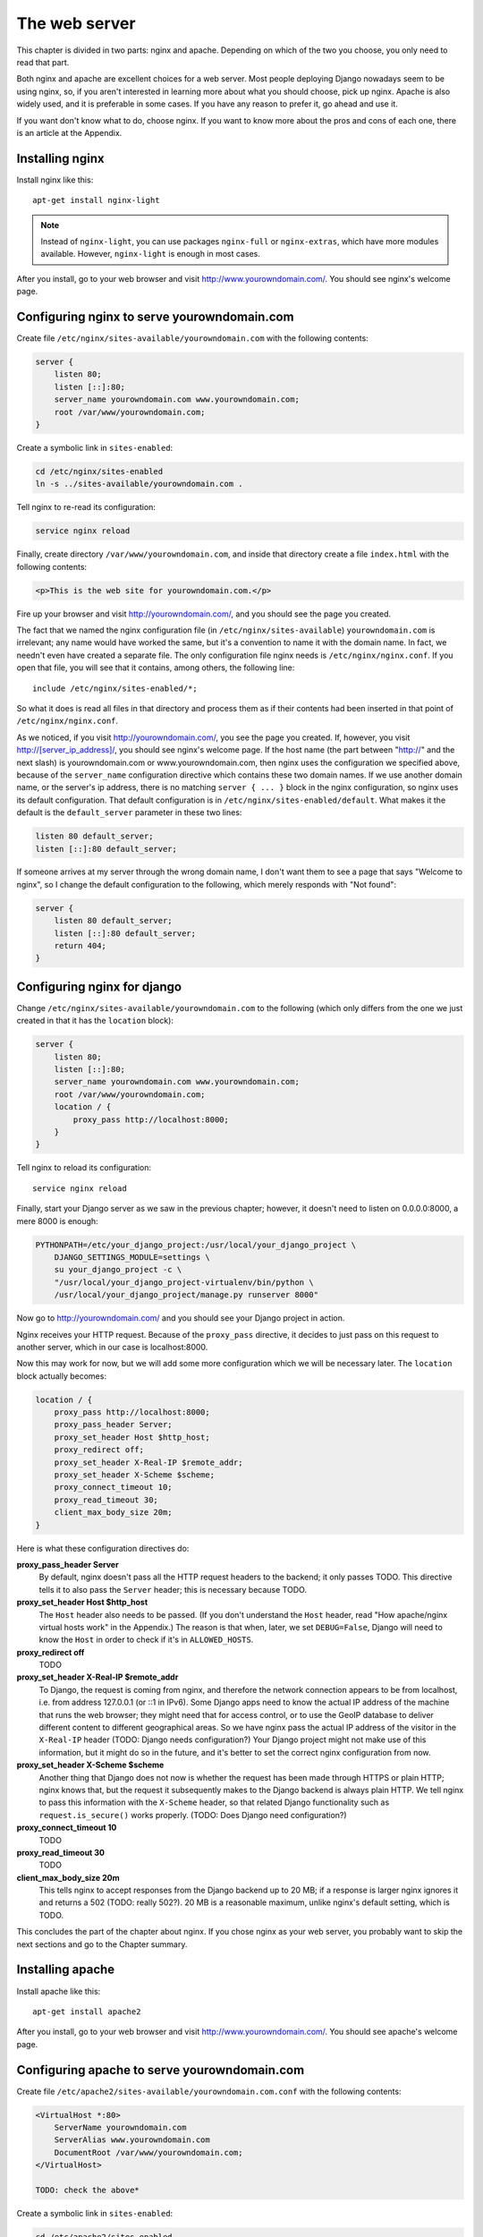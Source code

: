 The web server
==============

This chapter is divided in two parts: nginx and apache. Depending on
which of the two you choose, you only need to read that part.

Both nginx and apache are excellent choices for a web server. Most
people deploying Django nowadays seem to be using nginx, so, if you
aren't interested in learning more about what you should choose, pick up
nginx.  Apache is also widely used, and it is preferable in some cases.
If you have any reason to prefer it, go ahead and use it.

If you want don't know what to do, choose nginx. If you want to know
more about the pros and cons of each one, there is an article at the
Appendix.

Installing nginx
----------------

Install nginx like this::

    apt-get install nginx-light

.. note::

   Instead of ``nginx-light``, you can use packages ``nginx-full`` or
   ``nginx-extras``, which have more modules available. However,
   ``nginx-light`` is enough in most cases.

After you install, go to your web browser and visit
http://www.yourowndomain.com/. You should see nginx's welcome page.

Configuring nginx to serve yourowndomain.com
--------------------------------------------

Create file ``/etc/nginx/sites-available/yourowndomain.com`` with the
following contents:

.. code-block:: nginx

    server {
        listen 80;
        listen [::]:80;
        server_name yourowndomain.com www.yourowndomain.com;
        root /var/www/yourowndomain.com;
    }

Create a symbolic link in ``sites-enabled``:

.. code-block:: bash

    cd /etc/nginx/sites-enabled
    ln -s ../sites-available/yourowndomain.com .

Tell nginx to re-read its configuration:

.. code-block:: bash

    service nginx reload

Finally, create directory ``/var/www/yourowndomain.com``, and inside
that directory create a file ``index.html`` with the following
contents:

.. code-block:: html

    <p>This is the web site for yourowndomain.com.</p>

Fire up your browser and visit http://yourowndomain.com/, and you should
see the page you created.

The fact that we named the nginx configuration file (in
``/etc/nginx/sites-available``) ``yourowndomain.com`` is irrelevant; any
name would have worked the same, but it's a convention to name it with
the domain name. In fact, we needn't even have created a separate file.
The only configuration file nginx needs is ``/etc/nginx/nginx.conf``. If
you open that file, you will see that it contains, among others, the
following line::

   include /etc/nginx/sites-enabled/*;

So what it does is read all files in that directory and process them as
if their contents had been inserted in that point of
``/etc/nginx/nginx.conf``.

As we noticed, if you visit http://yourowndomain.com/, you see the page
you created. If, however, you visit http://[server_ip_address]/, you
should see nginx's welcome page.  If the host name (the part between
"http://" and the next slash) is yourowndomain.com or
www.yourowndomain.com, then nginx uses the configuration we specified
above, because of the ``server_name`` configuration directive which
contains these two domain names. If we use another domain name, or the
server's ip address, there is no matching ``server { ... }`` block in
the nginx configuration, so nginx uses its default configuration. That
default configuration is in ``/etc/nginx/sites-enabled/default``. What
makes it the default is the ``default_server`` parameter in these two
lines:

.. code-block:: nginx

    listen 80 default_server;
    listen [::]:80 default_server;
    
If someone arrives at my server through the wrong domain name, I don't
want them to see a page that says "Welcome to nginx", so I change the
default configuration to the following, which merely responds with "Not
found":

.. code-block:: nginx

    server {
        listen 80 default_server;
        listen [::]:80 default_server;
        return 404;
    }
    
Configuring nginx for django
----------------------------

Change ``/etc/nginx/sites-available/yourowndomain.com`` to the following
(which only differs from the one we just created in that it has the
``location`` block):

.. code-block:: nginx

    server {
        listen 80;
        listen [::]:80;
        server_name yourowndomain.com www.yourowndomain.com;
        root /var/www/yourowndomain.com;
        location / {
            proxy_pass http://localhost:8000;
        }
    }

Tell nginx to reload its configuration::

    service nginx reload

Finally, start your Django server as we saw in the previous chapter;
however, it doesn't need to listen on 0.0.0.0:8000, a mere 8000 is
enough:

.. code-block:: bash

   PYTHONPATH=/etc/your_django_project:/usr/local/your_django_project \
       DJANGO_SETTINGS_MODULE=settings \
       su your_django_project -c \
       "/usr/local/your_django_project-virtualenv/bin/python \
       /usr/local/your_django_project/manage.py runserver 8000"
    
Now go to http://yourowndomain.com/ and you should see your Django
project in action.

Nginx receives your HTTP request. Because of the ``proxy_pass``
directive, it decides to just pass on this request to another server,
which in our case is localhost:8000.

Now this may work for now, but we will add some more configuration which
we will be necessary later. The ``location`` block actually becomes:

.. code-block:: nginx

   location / {
       proxy_pass http://localhost:8000;
       proxy_pass_header Server;
       proxy_set_header Host $http_host;
       proxy_redirect off;
       proxy_set_header X-Real-IP $remote_addr;
       proxy_set_header X-Scheme $scheme;
       proxy_connect_timeout 10;
       proxy_read_timeout 30;
       client_max_body_size 20m;
   }

Here is what these configuration directives do:

**proxy_pass_header Server**
   By default, nginx doesn't pass all the HTTP request headers to the
   backend; it only passes TODO. This directive tells it to also pass
   the ``Server`` header; this is necessary because TODO.
**proxy_set_header Host $http_host**
   The ``Host`` header also needs to be passed. (If you don't understand
   the ``Host`` header, read "How apache/nginx virtual hosts work" in
   the Appendix.) The reason is that when, later, we set
   ``DEBUG=False``, Django will need to know the ``Host`` in order to
   check if it's in ``ALLOWED_HOSTS``.
**proxy_redirect off**
   TODO
**proxy_set_header X-Real-IP $remote_addr**
   To Django, the request is coming from nginx, and therefore the
   network connection appears to be from localhost, i.e. from address
   127.0.0.1 (or ::1 in IPv6). Some Django apps need to know the actual
   IP address of the machine that runs the web browser; they might need
   that for access control, or to use the GeoIP database to deliver
   different content to different geographical areas. So we have nginx
   pass the actual IP address of the visitor in the ``X-Real-IP`` header
   (TODO: Django needs configuration?) Your Django project might not
   make use of this information, but it might do so in the future, and
   it's better to set the correct nginx configuration from now.
**proxy_set_header X-Scheme $scheme**
    Another thing that Django does not now is whether the request has
    been made through HTTPS or plain HTTP; nginx knows that, but the
    request it subsequently makes to the Django backend is always plain
    HTTP. We tell nginx to pass this information with the ``X-Scheme``
    header, so that related Django functionality such as
    ``request.is_secure()`` works properly. (TODO: Does Django need
    configuration?)
**proxy_connect_timeout 10**
    TODO
**proxy_read_timeout 30**
    TODO
**client_max_body_size 20m**
   This tells nginx to accept responses from the Django backend up to 20
   MB; if a response is larger nginx ignores it and returns a 502 (TODO:
   really 502?). 20 MB is a reasonable maximum, unlike nginx's default
   setting, which is TODO.

This concludes the part of the chapter about nginx. If you chose nginx
as your web server, you probably want to skip the next sections and go
to the Chapter summary.

Installing apache
-----------------

Install apache like this::

    apt-get install apache2

After you install, go to your web browser and visit
http://www.yourowndomain.com/. You should see apache's welcome page.

Configuring apache to serve yourowndomain.com
---------------------------------------------

Create file ``/etc/apache2/sites-available/yourowndomain.com.conf`` with
the following contents:

.. code-block:: apache

   <VirtualHost *:80>
       ServerName yourowndomain.com
       ServerAlias www.yourowndomain.com
       DocumentRoot /var/www/yourowndomain.com;
   </VirtualHost>

   TODO: check the above*

Create a symbolic link in ``sites-enabled``:

.. code-block:: bash

    cd /etc/apache2/sites-enabled
    ln -s ../sites-available/yourowndomain.com.conf .

Tell apache to re-read its configuration:

.. code-block:: bash

    service apache2 reload

Finally, create directory ``/var/www/yourowndomain.com``, and inside
that directory create a file ``index.html`` with the following
contents:

.. code-block:: html

    <p>This is the web site for yourowndomain.com.</p>

Fire up your browser and visit http://yourowndomain.com/, and you should
see the page you created.

The fact that we named the apache configuration file (in
``/etc/apache2/sites-available``) ``yourowndomain.com`` is irrelevant;
any name would have worked the same, but it's a convention to name it
with the domain name. In fact, we needn't even have created a separate
file.  The only configuration file apache needs is
``/etc/apache2/apache2.conf``. If you open that file, you will see that
it contains, among others, the following line::

   IncludeOptional sites-enabled/*.conf

So what it does is read all ``.conf`` files in that directory and
process them as if their contents had been inserted in that point of
``/etc/apache2/apache2.conf``.

As we noticed, if you visit http://yourowndomain.com/, you see the page
you created. If, however, you visit http://[server_ip_address]/, you
should see apache's welcome page.  If the host name (the part between
"http://" and the next slash) is yourowndomain.com or
www.yourowndomain.com, then apache uses the configuration we specified
above, because of the ``ServerName`` and ``ServerAlias`` configuration
directives which contain these two domain names. If we use another
domain name, or the server's ip address, there is no matching
``VirtualHost`` block in the apache configuration, so apache uses its
default configuration. That default configuration is in
``/etc/apache2/sites-enabled/000-default.conf``. What makes it the
default is that it is listed first; the ``IncludeOptional`` in
``/etc/apache2/apache2.conf`` reads files in alphabetical order, and
``000-default`` has the ``000`` prefix to ensure it is first.

If someone arrives at my server through the wrong domain name, I don't
want them to see a page that says "Welcome to apache" (TODO: fix), so I
change the default configuration to the following, which merely responds
with "Not found":

.. code-block:: apache

   TODO
    
Configuring apache for django
-----------------------------

Change ``/etc/apache2/sites-available/yourowndomain.com`` to the
following (which only differs from the one we just created in that it
has the ``Location`` block):

.. code-block:: apache

   <VirtualHost *:80>
       ServerName yourowndomain.com
       ServerAlias www.yourowndomain.com
       DocumentRoot /var/www/yourowndomain.com;
       <Location />
         ProxyPass http://localhost:8000;
       </Location
   </VirtualHost>

   TODO: Check the above*

Tell apache to reload its configuration::

    service apache2 reload

Finally, start your Django server as we saw in the previous chapter;
however, it doesn't need to listen on 0.0.0.0:8000, a mere 8000 is
enough:

.. code-block:: bash

   PYTHONPATH=/etc/your_django_project:/usr/local/your_django_project \
       DJANGO_SETTINGS_MODULE=settings \
       su your_django_project -c \
       "/usr/local/your_django_project-virtualenv/bin/python \
       /usr/local/your_django_project/manage.py runserver 8000"
    
Now go to http://yourowndomain.com/ and you should see your Django
project in action.

Apache receives your HTTP request. Because of the ``ProxyPass``
directive, it decides to just pass on this request to another server,
which in our case is localhost:8000.

Now this may work for now, but we will add some more configuration which
we will be necessary later. The ``Location`` block actually becomes:

.. code-block:: apache

   <Location />
       ProxyPass http://localhost:8000;
       ProxyPreserveHost On
   </Location>

Here is what these configuration directives do:

TODO: Write the list and possibly expand it, reading about nginx above.

Chapter summary
---------------

* Install your web server.
* Name the web server's configuration file with the domain name of your
  site.
* Put the configuration file in ``sites-available`` and symlink it from
  ``sites-enabled`` (don't forget to reload the web server).
* Use the ``proxy_pass`` (nginx) or ``ProxyPass`` (apache) directive to
  pass the HTTP request to Django.
* Configure the web server to pass HTTP request headers ``Server``,
  ``X-Real-IP``, and ``X-Scheme``.
* TODO: proxy_redirect, connect timeout, read timeout, client
  _max_body_size
